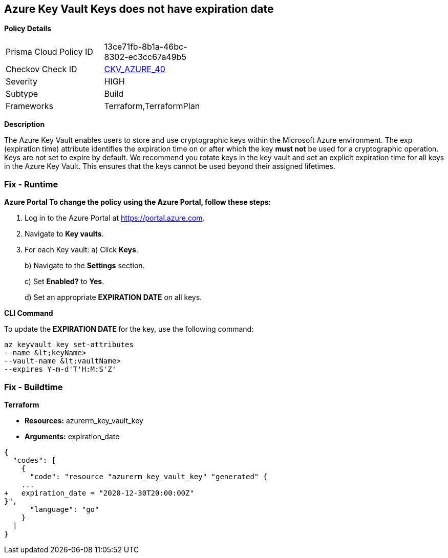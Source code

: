 == Azure Key Vault Keys does not have expiration date


*Policy Details* 

[width=45%]
[cols="1,1"]
|=== 
|Prisma Cloud Policy ID 
| 13ce71fb-8b1a-46bc-8302-ec3cc67a49b5

|Checkov Check ID 
| https://github.com/bridgecrewio/checkov/tree/master/checkov/terraform/checks/resource/azure/KeyExpirationDate.py[CKV_AZURE_40]

|Severity
|HIGH

|Subtype
|Build

|Frameworks
|Terraform,TerraformPlan

|=== 



*Description* 


The Azure Key Vault enables users to store and use cryptographic keys within the Microsoft Azure environment.
The exp (expiration time) attribute identifies the expiration time on or after which the key *must not* be used for a cryptographic operation.
Keys are not set to expire by default.
We recommend you rotate keys in the key vault and set an explicit expiration time for all keys in the Azure Key Vault.
This ensures that the keys cannot be used beyond their assigned lifetimes.

=== Fix - Runtime


*Azure Portal To change the policy using the Azure Portal, follow these steps:* 



. Log in to the Azure Portal at https://portal.azure.com.

. Navigate to *Key vaults*.

. For each Key vault:  a) Click *Keys*.
+
b) Navigate to the *Settings* section.
+
c) Set *Enabled?* to *Yes*.
+
d) Set an appropriate *EXPIRATION DATE* on all keys.


*CLI Command* 


To update the **EXPIRATION DATE **for the key, use the following command:
----
az keyvault key set-attributes
--name &lt;keyName>
--vault-name &lt;vaultName>
--expires Y-m-d'T'H:M:S'Z'
----

=== Fix - Buildtime


*Terraform* 


* *Resources:* azurerm_key_vault_key
* *Arguments:* expiration_date


[source,go]
----
{
  "codes": [
    {
      "code": "resource "azurerm_key_vault_key" "generated" {
    ...
+   expiration_date = "2020-12-30T20:00:00Z"
}",
      "language": "go"
    }
  ]
}
----

